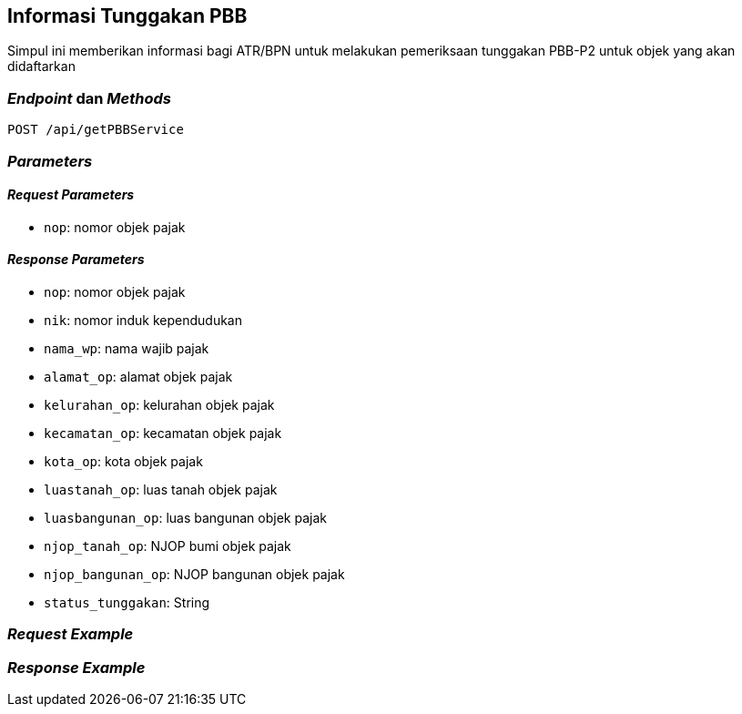 == Informasi Tunggakan PBB

Simpul ini memberikan informasi bagi ATR/BPN untuk melakukan pemeriksaan tunggakan PBB-P2 untuk objek yang akan didaftarkan

=== _Endpoint_ dan _Methods_

----
POST /api/getPBBService
----

=== _Parameters_

==== _Request Parameters_

* `nop`: nomor objek pajak

==== _Response Parameters_

* `nop`: nomor objek pajak
* `nik`: nomor induk kependudukan
* `nama_wp`: nama wajib pajak
* `alamat_op`: alamat objek pajak
* `kelurahan_op`: kelurahan objek pajak
* `kecamatan_op`: kecamatan objek pajak
* `kota_op`: kota objek pajak
* `luastanah_op`: luas tanah objek pajak
* `luasbangunan_op`: luas bangunan objek pajak
* `njop_tanah_op`:  NJOP bumi objek pajak
* `njop_bangunan_op`: NJOP bangunan objek pajak
* `status_tunggakan`: String

=== _Request Example_



=== _Response Example_